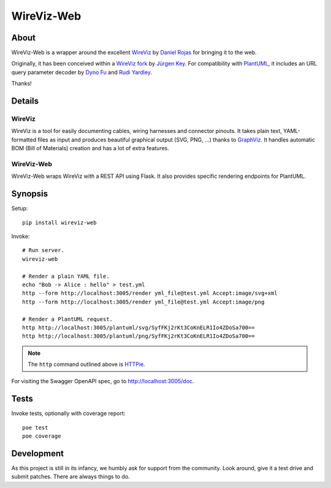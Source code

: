 ###########
WireViz-Web
###########

.. image:: https://github.com/daq-tools/wireviz-web/workflows/Tests/badge.svg
    :target: https://github.com/daq-tools/wireviz-web/actions?workflow=Tests
.. image:: https://codecov.io/gh/daq-tools/wireviz-web/branch/main/graph/badge.svg
    :target: https://codecov.io/gh/daq-tools/wireviz-web

.. image:: https://img.shields.io/pypi/v/wireviz-web.svg
    :target: https://pypi.org/project/wireviz-web/
.. image:: https://img.shields.io/github/v/tag/daq-tools/wireviz-web.svg
    :target: https://github.com/daq-tools/wireviz-web
.. image:: https://img.shields.io/pypi/dm/wireviz-web.svg
    :target: https://pypi.org/project/wireviz-web/

.. image:: https://img.shields.io/pypi/pyversions/wireviz-web.svg
    :target: https://pypi.org/project/wireviz-web/
.. image:: https://img.shields.io/badge/code%20style-black-000000.svg
    :target: https://github.com/psf/black
.. image:: https://img.shields.io/pypi/status/wireviz-web.svg
    :target: https://pypi.org/project/wireviz-web/
.. image:: https://img.shields.io/github/license/daq-tools/wireviz-web
    :target: https://github.com/daq-tools/wireviz-web/blob/main/LICENSE


*****
About
*****
WireViz-Web is a wrapper around the excellent WireViz_ by `Daniel Rojas`_
for bringing it to the web.

Originally, it has been conceived within a `WireViz fork`_ by `Jürgen Key`_.
For compatibility with PlantUML_, it includes an URL query parameter decoder
by `Dyno Fu`_ and `Rudi Yardley`_.

Thanks!


*******
Details
*******

WireViz
=======
WireViz is a tool for easily documenting cables, wiring harnesses and connector pinouts.
It takes plain text, YAML-formatted files as input and produces beautiful graphical output
(SVG, PNG, ...) thanks to GraphViz_.
It handles automatic BOM (Bill of Materials) creation and has a lot of extra features.

WireViz-Web
===========
WireViz-Web wraps WireViz with a REST API using Flask. It also provides specific rendering
endpoints for PlantUML.


********
Synopsis
********
Setup::

    pip install wireviz-web

Invoke::

    # Run server.
    wireviz-web

    # Render a plain YAML file.
    echo "Bob -> Alice : hello" > test.yml
    http --form http://localhost:3005/render yml_file@test.yml Accept:image/svg+xml
    http --form http://localhost:3005/render yml_file@test.yml Accept:image/png

    # Render a PlantUML request.
    http http://localhost:3005/plantuml/svg/SyfFKj2rKt3CoKnELR1Io4ZDoSa700==
    http http://localhost:3005/plantuml/png/SyfFKj2rKt3CoKnELR1Io4ZDoSa700==

.. note::

    The ``http`` command outlined above is HTTPie_.

For visiting the Swagger OpenAPI spec, go to http://localhost:3005/doc.


*****
Tests
*****
Invoke tests, optionally with coverage report::

    poe test
    poe coverage


***********
Development
***********
As this project is still in its infancy, we humbly ask for support from the community.
Look around, give it a test drive and submit patches. There are always things to do.


.. _WireViz: https://github.com/formatc1702/WireViz
.. _WireViz fork: https://github.com/elbosso/WireViz
.. _GraphViz: https://www.graphviz.org/
.. _PlantUML: https://plantuml.com/
.. _HTTPie: https://httpie.io/

.. _Daniel Rojas: https://github.com/formatc1702
.. _Jürgen Key: https://github.com/elbosso
.. _Dyno Fu: https://github.com/dyno
.. _Rudi Yardley: https://github.com/ryardley
